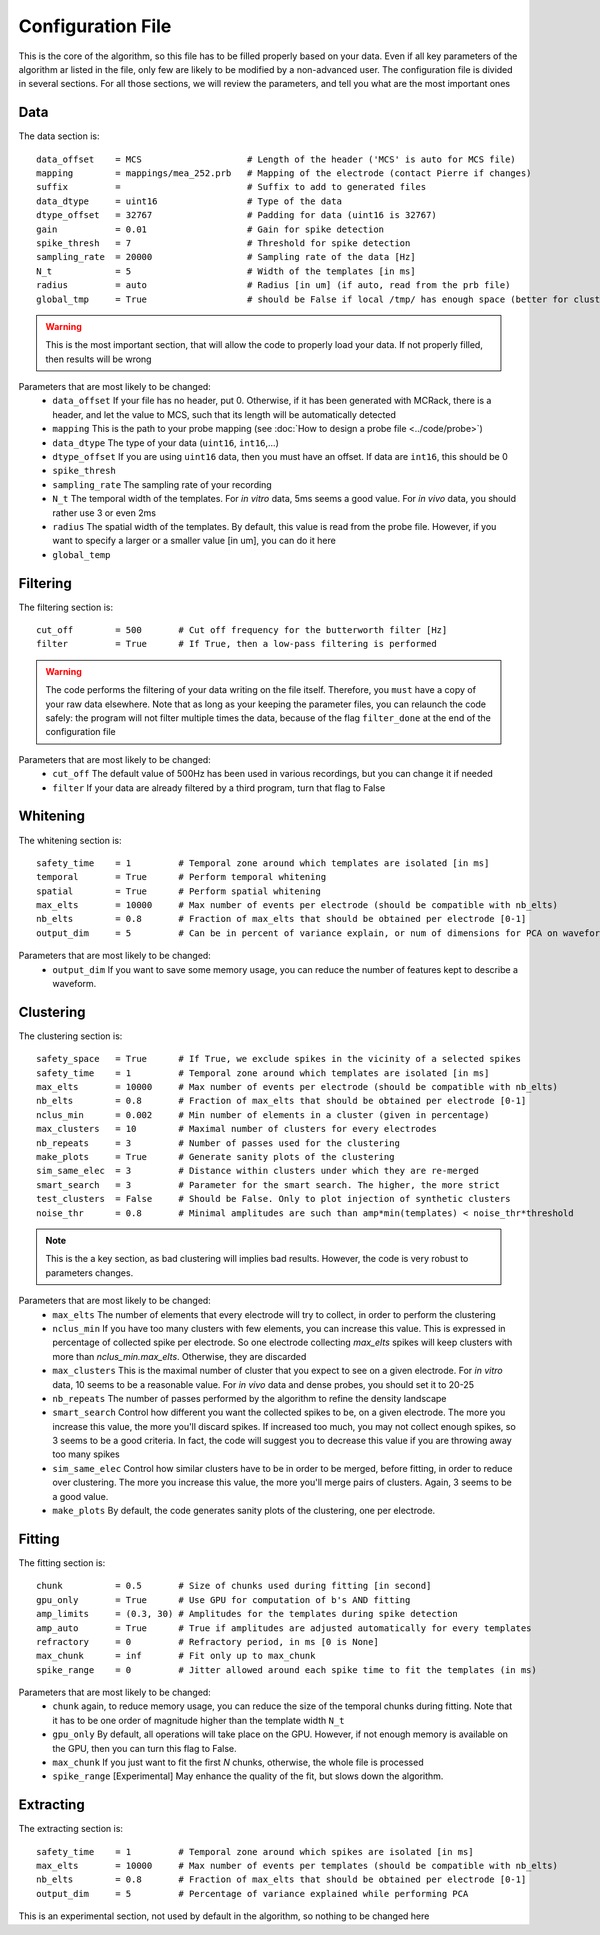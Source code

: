 Configuration File
==================

This is the core of the algorithm, so this file has to be filled properly based on your data. Even if all key parameters of the algorithm ar listed in the file, only few are likely to be modified by a non-advanced user. The configuration file is divided in several sections. For all those sections, we will review the parameters, and tell you what are the most important ones

Data
----

The data section is::

    data_offset    = MCS                    # Length of the header ('MCS' is auto for MCS file)
    mapping        = mappings/mea_252.prb   # Mapping of the electrode (contact Pierre if changes)
    suffix         =                        # Suffix to add to generated files
    data_dtype     = uint16                 # Type of the data
    dtype_offset   = 32767                  # Padding for data (uint16 is 32767)
    gain           = 0.01                   # Gain for spike detection
    spike_thresh   = 7                      # Threshold for spike detection
    sampling_rate  = 20000                  # Sampling rate of the data [Hz]
    N_t            = 5                      # Width of the templates [in ms]
    radius         = auto                   # Radius [in um] (if auto, read from the prb file)
    global_tmp     = True                   # should be False if local /tmp/ has enough space (better for clusters)

.. warning::

    This is the most important section, that will allow the code to properly load your data. If not properly filled, then results will be wrong

Parameters that are most likely to be changed:
    * ``data_offset`` If your file has no header, put 0. Otherwise, if it has been generated with MCRack, there is a header, and let the value to MCS, such that its length will be automatically detected
    * ``mapping`` This is the path to your probe mapping (see :doc:`How to design a probe file <../code/probe>`)
    * ``data_dtype`` The type of your data (``uint16``, ``int16``,...)
    * ``dtype_offset`` If you are using ``uint16`` data, then you must have an offset. If data are ``int16``, this should be 0
    * ``spike_thresh`` 
    * ``sampling_rate`` The sampling rate of your recording
    * ``N_t`` The temporal width of the templates. For *in vitro* data, 5ms seems a good value. For *in vivo* data, you should rather use 3 or even 2ms
    * ``radius`` The spatial width of the templates. By default, this value is read from the probe file. However, if you want to specify a larger or a smaller value [in um], you can do it here
    * ``global_temp``

Filtering
---------

The filtering section is::

    cut_off        = 500       # Cut off frequency for the butterworth filter [Hz]
    filter         = True      # If True, then a low-pass filtering is performed

.. warning::

    The code performs the filtering of your data writing on the file itself. Therefore, you ``must`` have a copy of your raw data elsewhere. Note that as long as your keeping the parameter files, you can relaunch the code safely: the program will not filter multiple times the data, because of the flag ``filter_done`` at the end of the configuration file

Parameters that are most likely to be changed:
    * ``cut_off`` The default value of 500Hz has been used in various recordings, but you can change it if needed
    * ``filter`` If your data are already filtered by a third program, turn that flag to False

Whitening
---------

The whitening section is::

    safety_time    = 1         # Temporal zone around which templates are isolated [in ms]
    temporal       = True      # Perform temporal whitening
    spatial        = True      # Perform spatial whitening
    max_elts       = 10000     # Max number of events per electrode (should be compatible with nb_elts)
    nb_elts        = 0.8       # Fraction of max_elts that should be obtained per electrode [0-1]
    output_dim     = 5         # Can be in percent of variance explain, or num of dimensions for PCA on waveforms

Parameters that are most likely to be changed:
    * ``output_dim`` If you want to save some memory usage, you can reduce the number of features kept to describe a waveform.


Clustering
----------

The clustering section is::

    safety_space   = True      # If True, we exclude spikes in the vicinity of a selected spikes
    safety_time    = 1         # Temporal zone around which templates are isolated [in ms]
    max_elts       = 10000     # Max number of events per electrode (should be compatible with nb_elts)
    nb_elts        = 0.8       # Fraction of max_elts that should be obtained per electrode [0-1]
    nclus_min      = 0.002     # Min number of elements in a cluster (given in percentage)
    max_clusters   = 10        # Maximal number of clusters for every electrodes
    nb_repeats     = 3         # Number of passes used for the clustering
    make_plots     = True      # Generate sanity plots of the clustering
    sim_same_elec  = 3         # Distance within clusters under which they are re-merged
    smart_search   = 3         # Parameter for the smart search. The higher, the more strict
    test_clusters  = False     # Should be False. Only to plot injection of synthetic clusters
    noise_thr      = 0.8       # Minimal amplitudes are such than amp*min(templates) < noise_thr*threshold

.. note::

    This is the a key section, as bad clustering will implies bad results. However, the code is very robust to parameters changes.

Parameters that are most likely to be changed:
    * ``max_elts`` The number of elements that every electrode will try to collect, in order to perform the clustering
    * ``nclus_min`` If you have too many clusters with few elements, you can increase this value. This is expressed in percentage of collected spike per electrode. So one electrode collecting *max_elts* spikes will keep clusters with more than *nclus_min.max_elts*. Otherwise, they are discarded
    * ``max_clusters`` This is the maximal number of cluster that you expect to see on a given electrode. For *in vitro* data, 10 seems to be a reasonable value. For *in vivo* data and dense probes, you should set it to 20-25
    * ``nb_repeats`` The number of passes performed by the algorithm to refine the density landscape
    * ``smart_search`` Control how different you want the collected spikes to be, on a given electrode. The more you increase this value, the more you'll discard spikes. If increased too much, you may not collect enough spikes, so 3 seems to be a good criteria. In fact, the code will suggest you to decrease this value if you are throwing away too many spikes
    * ``sim_same_elec`` Control how similar clusters have to be in order to be merged, before fitting, in order to reduce over clustering. The more you increase this value, the more you'll merge pairs of clusters. Again, 3 seems to be a good value. 
    * ``make_plots`` By default, the code generates sanity plots of the clustering, one per electrode.

Fitting
-------

The fitting section is::

    chunk          = 0.5       # Size of chunks used during fitting [in second]
    gpu_only       = True      # Use GPU for computation of b's AND fitting
    amp_limits     = (0.3, 30) # Amplitudes for the templates during spike detection
    amp_auto       = True      # True if amplitudes are adjusted automatically for every templates
    refractory     = 0         # Refractory period, in ms [0 is None]
    max_chunk      = inf       # Fit only up to max_chunk   
    spike_range    = 0         # Jitter allowed around each spike time to fit the templates (in ms) 

Parameters that are most likely to be changed:
    * ``chunk`` again, to reduce memory usage, you can reduce the size of the temporal chunks during fitting. Note that it has to be one order of magnitude higher than the template width ``N_t``
    * ``gpu_only`` By default, all operations will take place on the GPU. However, if not enough memory is available on the GPU, then you can turn this flag to False. 
    * ``max_chunk`` If you just want to fit the first *N* chunks, otherwise, the whole file is processed
    * ``spike_range`` [Experimental] May enhance the quality of the fit, but slows down the algorithm.

Extracting
----------

The extracting section is::

    safety_time    = 1         # Temporal zone around which spikes are isolated [in ms]
    max_elts       = 10000     # Max number of events per templates (should be compatible with nb_elts)
    nb_elts        = 0.8       # Fraction of max_elts that should be obtained per electrode [0-1]
    output_dim     = 5         # Percentage of variance explained while performing PCA

This is an experimental section, not used by default in the algorithm, so nothing to be changed here
